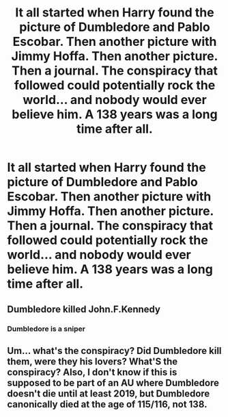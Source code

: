 #+TITLE: It all started when Harry found the picture of Dumbledore and Pablo Escobar. Then another picture with Jimmy Hoffa. Then another picture. Then a journal. The conspiracy that followed could potentially rock the world... and nobody would ever believe him. A 138 years was a long time after all.

* It all started when Harry found the picture of Dumbledore and Pablo Escobar. Then another picture with Jimmy Hoffa. Then another picture. Then a journal. The conspiracy that followed could potentially rock the world... and nobody would ever believe him. A 138 years was a long time after all.
:PROPERTIES:
:Author: swayinit
:Score: 7
:DateUnix: 1597934743.0
:DateShort: 2020-Aug-20
:FlairText: Prompt
:END:

** Dumbledore killed John.F.Kennedy
:PROPERTIES:
:Author: toujourstyrannis
:Score: 6
:DateUnix: 1597947303.0
:DateShort: 2020-Aug-20
:END:

*** Dumbledore is a sniper
:PROPERTIES:
:Author: hungrybluefish
:Score: 2
:DateUnix: 1598015010.0
:DateShort: 2020-Aug-21
:END:


** Um... what's the conspiracy? Did Dumbledore kill them, were they his lovers? What'S the conspiracy? Also, I don't know if this is supposed to be part of an AU where Dumbledore doesn't die until at least 2019, but Dumbledore canonically died at the age of 115/116, not 138.
:PROPERTIES:
:Author: SnobbishWizard
:Score: 3
:DateUnix: 1597939617.0
:DateShort: 2020-Aug-20
:END:
